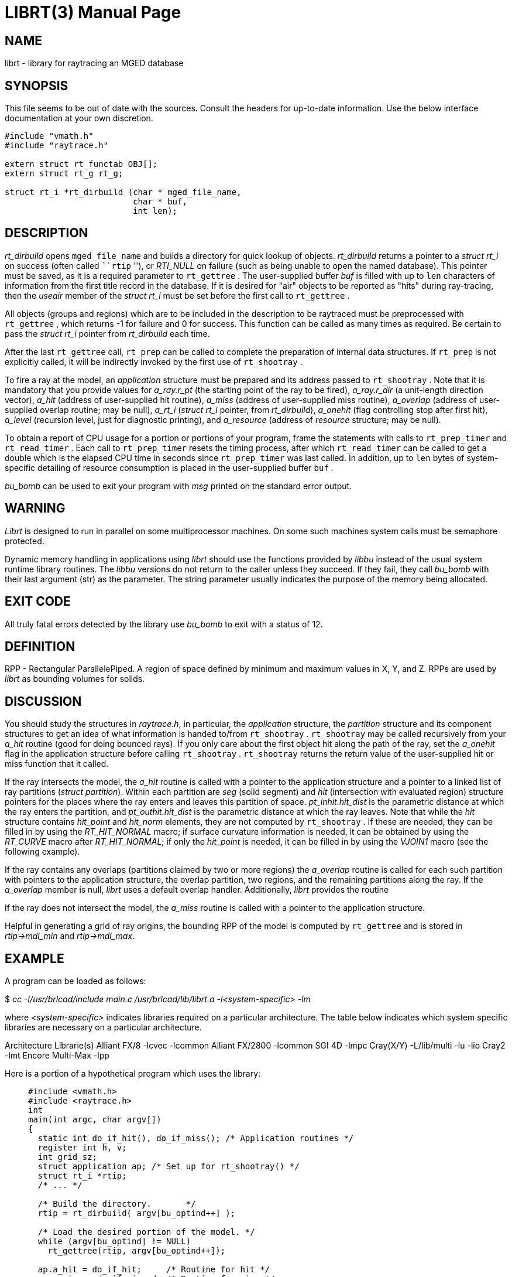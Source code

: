 = LIBRT(3)
BRL-CAD Team
:doctype: manpage
:man manual: BRL-CAD
:man source: BRL-CAD
:page-layout: base

== NAME

librt - library for raytracing an MGED database

== SYNOPSIS

This file seems to be out of date with the sources. Consult the headers for up-to-date information. Use the below interface documentation at your own discretion. 

[source,c]
----
#include "vmath.h"
#include "raytrace.h"

extern struct rt_functab OBJ[];
extern struct rt_g rt_g;

struct rt_i *rt_dirbuild (char * mged_file_name,
                          char * buf,
                          int len);
----

== DESCRIPTION

_rt_dirbuild_ opens `mged_file_name` and builds a directory for quick lookup of objects. __rt_dirbuild__ returns a pointer to a __struct rt_i__ on success (often called ```rtip` ''), or __RTI_NULL__ on failure (such as being unable to open the named database). This pointer must be saved, as it is a required parameter to `rt_gettree` . The user-supplied buffer __buf__ is filled with up to `len` characters of information from the first title record in the database. If it is desired for "air" objects to be reported as "hits" during ray-tracing, then the __useair__ member of the __struct rt_i__ must be set before the first call to `rt_gettree` .

All objects (groups and regions) which are to be included in the description to be raytraced must be preprocessed with `rt_gettree` , which returns -1 for failure and 0 for success. This function can be called as many times as required. Be certain to pass the __struct rt_i__ pointer from __rt_dirbuild__ each time.

After the last `rt_gettree` call, `rt_prep` can be called to complete the preparation of internal data structures. If `rt_prep` is not explicitly called, it will be indirectly invoked by the first use of `rt_shootray` .

To fire a ray at the model, an __application__ structure must be prepared and its address passed to `rt_shootray` . Note that it is mandatory that you provide values for __a_ray.r_pt__ (the starting point of the ray to be fired), __a_ray.r_dir__ (a unit-length direction vector), __a_hit__ (address of user-supplied hit routine), __a_miss__ (address of user-supplied miss routine), __a_overlap__ (address of user-supplied overlap routine; may be null), __a_rt_i__ (__struct rt_i__ pointer, from __rt_dirbuild__), __a_onehit__ (flag controlling stop after first hit), __a_level__ (recursion level, just for diagnostic printing), and __a_resource__ (address of __resource__ structure; may be null).

To obtain a report of CPU usage for a portion or portions of your program, frame the statements with calls to `rt_prep_timer` and `rt_read_timer` . Each call to `rt_prep_timer` resets the timing process, after which `rt_read_timer` can be called to get a double which is the elapsed CPU time in seconds since `rt_prep_timer` was last called. In addition, up to `len` bytes of system-specific detailing of resource consumption is placed in the user-supplied buffer `buf` .

_bu_bomb_ can be used to exit your program with __msg__ printed on the standard error output.

== WARNING

_Librt_ is designed to run in parallel on some multiprocessor machines. On some such machines system calls must be semaphore protected.

Dynamic memory handling in applications using __librt__ should use the functions provided by __libbu__ instead of the usual system runtime library routines.  The __libbu__ versions do not return to the caller unless they succeed.  If they fail, they call __bu_bomb__ with their last argument (str) as the parameter.  The string parameter usually indicates the purpose of the memory being allocated.

== EXIT CODE

All truly fatal errors detected by the library use __bu_bomb__ to exit with a status of 12.

== DEFINITION

RPP - Rectangular ParallelePiped. A region of space defined by minimum and maximum values in X, Y, and Z. RPPs are used by __librt__ as bounding volumes for solids.

== DISCUSSION

You should study the structures in __raytrace.h__, in particular, the __application__ structure, the __partition__ structure and its component structures to get an idea of what information is handed to/from `rt_shootray` . `rt_shootray` may be called recursively from your __a_hit__ routine (good for doing bounced rays). If you only care about the first object hit along the path of the ray, set the __a_onehit__ flag in the application structure before calling `rt_shootray` . `rt_shootray` returns the return value of the user-supplied hit or miss function that it called.

If the ray intersects the model, the __a_hit__ routine is called with a pointer to the application structure and a pointer to a linked list of ray partitions (__struct partition__). Within each partition are __seg__ (solid segment) and __hit__ (intersection with evaluated region) structure pointers for the places where the ray enters and leaves this partition of space. __pt_inhit.hit_dist__ is the parametric distance at which the ray enters the partition, and __pt_outhit.hit_dist__ is the parametric distance at which the ray leaves. Note that while the __hit__ structure contains __hit_point__ and __hit_norm__ elements, they are not computed by `rt_shootray` . If these are needed, they can be filled in by using the __RT_HIT_NORMAL__ macro; if surface curvature information is needed, it can be obtained by using the __RT_CURVE__ macro after __RT_HIT_NORMAL__; if only the __hit_point__ is needed, it can be filled in by using the __VJOIN1__ macro (see the following example).

If the ray contains any overlaps (partitions claimed by two or more regions) the __a_overlap__ routine is called for each such partition with pointers to the application structure, the overlap partition, two regions, and the remaining partitions along the ray. If the __a_overlap__ member is null, __librt__ uses a default overlap handler. Additionally, __librt__ provides the routine

If the ray does not intersect the model, the __a_miss__ routine is called with a pointer to the application structure.

Helpful in generating a grid of ray origins, the bounding RPP of the model is computed by `rt_gettree` and is stored in __rtip->mdl_min__ and __rtip->mdl_max__.

== EXAMPLE

A program can be loaded as follows:

$ _cc -I/usr/brlcad/include main.c /usr/brlcad/lib/librt.a -l<system-specific> -lm_

where __<system-specific>__ indicates libraries required on a particular architecture.  The table below indicates which system specific libraries are necessary on a particular architecture.

Architecture             Librarie(s) Alliant FX/8             -lcvec -lcommon Alliant FX/2800          -lcommon SGI 4D                   -lmpc Cray(X/Y)                -L/lib/multi -lu -lio Cray2                    -lmt Encore Multi-Max         -lpp

Here is a portion of a hypothetical program which uses the library:

____
....

#include <vmath.h>
#include <raytrace.h>
int
main(int argc, char argv[])
{
  static int do_if_hit(), do_if_miss(); /* Application routines */
  register int h, v;
  int grid_sz;
  struct application ap; /* Set up for rt_shootray() */
  struct rt_i *rtip;
  /* ... */

  /* Build the directory.	*/
  rtip = rt_dirbuild( argv[bu_optind++] );

  /* Load the desired portion of the model. */
  while (argv[bu_optind] != NULL)
    rt_gettree(rtip, argv[bu_optind++]);

  ap.a_hit = do_if_hit;     /* Routine for hit */
  ap.a_miss = do_if_missed; /* Routine for miss */
  ap.a_overlap = 0;
  ap.a_rt_i = rtip;
  ap.a_level = 0;
  ap.a_onehit = 0;          /* Return all objects along ray */
  ap.a_resource = 0;

  for (v = 0; v < grid_sz; ++v) /* For each scanline */
    for (h = 0; h < grid_sz; ++h) {
      /* Set up ray origin. */
      VMOVE( ap.a_ray.r_pt, get_grid(h, v));
      /* Compute ray direction. */
      VMOVE( ap.a_ray.r_dir, get_dir(h, v));
      /* Must be unit vector. */
      VUNITIZE(ap.a_ray.r_dir);
      (void)rt_shootray(&ap);
    }
   /* ... */
}

static int
do_if_hit(register struct application *ap,
          struct partition *PartHeadp)
{
  extern void put_component();
  struct curvature incurv;
  register struct partition *pp;

  for (pp = PartHeadp->pt_forw; pp != PartHeadp;
       pp = pp->pt_forw)  {

  /* Fill in all inhit info, but just the exit location for outhit. */
  RT_HIT_NORMAL(pp->pt_inhit->hit_normal, pp->pt_inhit,
                pp->pt_inseg->seg_stp, &ap->a_ray,
                pp->pt_inflip);
  RT_CURVE(&incurv, pp->pt_inhit, pp->pt_inseg->seg_stp);
  VJOIN1(pp->pt_outhit->hit_point, ap->a_ray.r_pt,
         pp->pt_outhit->hit_dist, ap->a_ray.r_dir);

  /* Do something based on information in partition structure
   *	such as output a shotline component data record.
   */
  put_component( pp->pt_inhit, &incurv, pp->pt_outhit );
  /* ... */
  }
  return 1; /* Report hit to main routine */
}

static int
do_if_missed(register struct application *ap)
{
  return 0; /* Report miss to main routine */
}
....
____

== SEE ALSO

xref:man:1B/mged.adoc[*mged*](1B), xref:man:1B/rt.adoc[*rt*](1B).

== DIAGNOSTICS

"rt_malloc: malloc failure", if __librt__ is unable to allocate memory with __malloc__. ``rt___???__: read error'', if an error or EOF occurs while reading from the model database. "unexpected SIGFPE!" when a floating point error occurs. (The rootfinder traps SIGFPE, but SIGFPE elsewhere is unexpected.) "rt_shootray: zero length dir vector" when the __a_ray.r_dir__ vector is not unit length. "rt_gettree called again after rt_prep!" when an attempt is made to add more sub-trees to the active model after calling `rt_prep` (or after firing the first ray). "rt_prep: re-invocation" when `rt_prep` is called more than once. "rt_prep: no solids to prep" when there are no valid solids in the model.

The LIBRT_DEBUG environment variable may be set to the hexadecimal bit vector as described by the DEBUG_* flags listed in the raytrace.h header.  Similarly, many LIBRT applications provide a "-x #" command-line option which will take precedence over the environment variable.

The LIBRT_V4FLIP environment variable may be set to a true or false value to respectively force or disable endianness interpretation of v4 geometry database files.  The default behavior is to automatically detect whether flipping the endian interpretation will help LIBRT read a binary-incompatible v4 geometry database file.  Setting LIBRT_V4FLIP will override automatic detection.

The LIBRT_BOT_MINTIE environment variable may be set to the minimum number of faces a BoT primitive must have to exercise the Triangle Intersection Engine (TIE) raytrace evaluation.  A value less than or equal to zero will utilize traditional BoT raytracing instead of TIE.

== BUGS

On a VAX, the rootfinder detects "hard" cases by taking a SIGFPE and retrying with a slower but more stable algorithm. This is unfortunate.

== AUTHOR

BRL-CAD Team

== COPYRIGHT

This software is Copyright (c) 1986-2021 United States Government as represented by the U.S. Army Research Laboratory. 

== BUG REPORTS

Reports of bugs or problems should be submitted via electronic mail to mailto:devs@brlcad.org[]